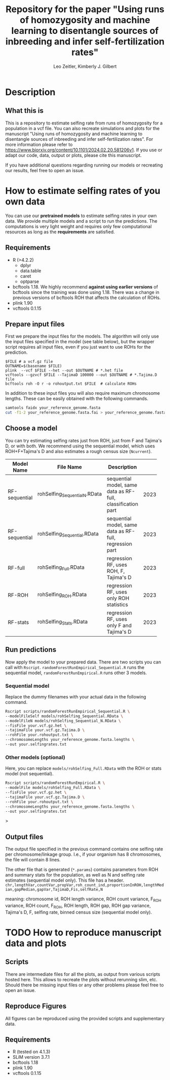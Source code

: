 #+options: toc:2
#+startup: shrink
#+title: Repository for the paper "Using runs of homozygosity and machine learning to disentangle sources of inbreeding and infer self-fertilization rates"
#+author: Leo Zeitler, Kimberly J. Gilbert

* Description

** What this is
   This is a repository to estimate selfing rate from runs of homozygosity for a population in a vcf file. You can also recreate simulations and plots for the manuscript "Using runs of homozygosity and machine learning to disentangle sources of inbreeding and infer self-fertilization rates". For more information please refer to https://www.biorxiv.org/content/10.1101/2024.02.20.581206v1. If you use or adapt our code, data, output or plots, please cite this manuscript.
   
   If you have additional questions regarding running our models or recreating our results, feel free to open an issue.

* How to estimate selfing rates of you own data
  You can use our *pretrained models* to estimate selfing rates in your own data. We provide multiple models and a script to run the predictions. The computations is very light weight and requires only few computational resources as long as the *requirements* are satisfied.

** Requirements

- R (>4.2.2)
  - dplyr
  - data.table
  - caret
  - optparse
- bcftools 1.18.
  We highly recommend *against using earlier versions* of bcftools since the training was done using 1.18. There was a change in previous versions of bcftools ROH that affects the calculation of ROHs.
- plink 1.90
- vcftools 0.1.15

** Prepare input files
First we prepare the input files for the models. The algorithm will only use the input files specified in the model (see table below), but the wrapper script requires all input files, even if you just want to use ROHs for the prediction.

#+begin_src
$FILE # a vcf.gz file
OUTNAME=$(basename $FILE)
plink  --vcf $FILE --het --out $OUTNAME # *.het file
vcftools --gzvcf $FILE --TajimaD 100000 --out $OUTNAME # *.Tajima.D file
bcftools roh -O r -o rohoutput.txt $FILE  # calculate ROHs
#+end_src

In addition to these input files you will also require maximum chromosome lengths. These can be easily obtained with the following commands.

#+begin_src bash
samtools faidx your_reference_genome.fasta
cut -f1-2 your_reference_genome.fasta.fai > your_reference_genome.fasta.lengths
#+end_src

** Choose a model
   You can try estimating selfing rates just from ROH, just from F and Tajima's D, or with both. We recommend using the sequential model, which uses ROH+F+Tajima's D and also estimates a rough census size (~Ncurrent~).
   
   | Model Name    | File Name                   | Description                                                 | Model ID            |
   |               |                             | <30>                                                        | <10>                |
   |---------------+-----------------------------+-------------------------------------------------------------+---------------------|
   | RF-sequential | rohSelfing_Sequential_N.RData | sequential model, same data as RF-full, classification part | 202310021917048AtJy |
   | RF-sequential | rohSelfing_Sequential.RData | sequential model, same data as RF-full, regression part     | 202310021917048AtJy |
   | RF-full       | rohSelfing_Full.RData       | regression RF, uses ROH, F, Tajima's D                      | 20231002191703IfZEj |
   | RF-ROH        | rohSelfing_ROH.RData        | regression RF, uses only ROH statistics                     | 20231002191703bwG5E |
   | RF-stats      | rohSelfing_Stats.RData      | regression RF, uses only F and Tajima's D                   | 20231002191703RXUjU |


** Run predictions
Now apply the model to your prepared data. There are two scripts you can call with ~Rscript~. ~randomForestRunEmpirical_Sequential.R~ runs the sequential model, ~randomForestRunEmpirical.R~ runs other 3 models.

*** Sequential model
Replace the dummy filenames with your actual data in the following command. 

#+begin_src bash
  Rscript scripts/randomForestRunEmpirical_Sequential.R \
  --modelFileSelf models/rohSelfing_Sequential.RData \
  --modelFileN models/rohSelfing_Sequential_N.RData \
  --fisFile your.vcf.gz.het \
  --tajimaFile your.vcf.gz.Tajima.D \
  --rohFile your.rohoutput.txt \
  --chromosomeLengths your_reference_genome.fasta.lengths \
  --out your.selfingrates.txt
#+end_src


*** Other models (optional) 
Here, you can replace ~models/rohSelfing_Full.RData~ with the ROH or stats model (not sequential).
#+begin_src bash
  Rscript scripts/randomForestRunEmpirical.R \
  --modelFile models/rohSelfing_Full.RData \
  --fisFile your.vcf.gz.het \
  --tajimaFile your.vcf.gz.Tajima.D \
  --rohFile your.rohoutput.txt \
  --chromosomeLengths your_reference_genome.fasta.lengths \
  --out your.selfingrates.txt
#+end_src>


** Output files
   The output file specified in the previous command contains one selfing rate per chromosome/linkage group. I.e., if your organism has 8 chromosomes, the file will contain 8 lines.

   The other file that is generated (~*.params~) contains parameters from ROH and summary stats for the population, as well as N and selfing rate estimates (sequential model only). This file has a header.
   ~chr,lengthVar,countVar,propVar,roh_count_ind,proportionInROH,lengthMedian,gapMedian,gapVar,TajimaD,Fis,selfRate,N~
   
   meaning: chromosome id, ROH length variance, ROH count variance, F_ROH variance, ROH count, F_ROH, ROH length, ROH gap, ROH gap variance, Tajima's D, F, selfing rate, binned census size (sequential model only).
   

* TODO How to reproduce manuscript data and plots
   
** Scripts
   There are intermediate files for all the plots, as output from various scripts hosted here. This allows to recreate the plots without rerunning slim, etc.
   Should there be missing input files or any other problems please feel free to open an issue.

** Reproduce Figures
   All figures can be reproduced using the provided scripts and supplementary data. 

** Requirements
- R (tested on 4.1.3)
- SLiM version 3.7.1
- bcftools 1.18
- plink 1.90
- vcftools 0.1.15
